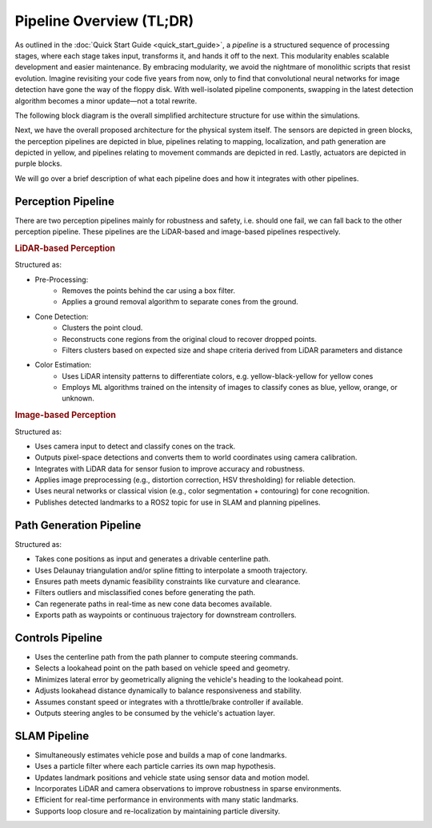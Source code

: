 Pipeline Overview (TL;DR)
=========================

As outlined in the :doc:`Quick Start Guide <quick_start_guide>`, a *pipeline* is a structured sequence of processing stages, where each stage takes input, transforms it, and hands it off to the next. This modularity enables scalable development and easier maintenance. By embracing modularity, we avoid the nightmare of monolithic scripts that resist evolution. Imagine revisiting your code five years from now, only to find that convolutional neural networks for image detection have gone the way of the floppy disk. With well-isolated pipeline components, swapping in the latest detection algorithm becomes a minor update—not a total rewrite.

The following block diagram is the overall simplified architecture structure for use within the simulations.

.. image:: _static/sim_arch.png
   :width: 100%

Next, we have the overall proposed architecture for the physical system itself. The sensors are depicted in green blocks, the perception pipelines are depicted in blue, pipelines relating to mapping, localization, and path generation are depicted in yellow, and pipelines relating to movement commands are depicted in red. Lastly, actuators are depicted in purple blocks.

.. image:: _static/sim_arch2.png
    :width: 100%

We will go over a brief description of what each pipeline does and how it integrates with other pipelines.

Perception Pipeline
-------------------

There are two perception pipelines mainly for robustness and safety, i.e. should one fail, we can fall back to the other perception pipeline. These pipelines are the LiDAR-based and image-based pipelines respectively.

.. rubric:: LiDAR-based Perception

Structured as:

- Pre-Processing:
    - Removes the points behind the car using a box filter.
    - Applies a ground removal algorithm to separate cones from the ground.

- Cone Detection:
    - Clusters the point cloud.
    - Reconstructs cone regions from the original cloud to recover dropped points.
    - Filters clusters based on expected size and shape criteria derived from LiDAR parameters and distance

- Color Estimation:
    - Uses LiDAR intensity patterns to differentiate colors, e.g. yellow-black-yellow for yellow cones
    - Employs ML algorithms trained on the intensity of images to classify cones as blue, yellow, orange, or unknown.

.. rubric:: Image-based Perception

Structured as:

- Uses camera input to detect and classify cones on the track.
- Outputs pixel-space detections and converts them to world coordinates using camera calibration.
- Integrates with LiDAR data for sensor fusion to improve accuracy and robustness.
- Applies image preprocessing (e.g., distortion correction, HSV thresholding) for reliable detection.
- Uses neural networks or classical vision (e.g., color segmentation + contouring) for cone recognition.
- Publishes detected landmarks to a ROS2 topic for use in SLAM and planning pipelines.



Path Generation Pipeline
-------------------------
Structured as:

- Takes cone positions as input and generates a drivable centerline path.
- Uses Delaunay triangulation and/or spline fitting to interpolate a smooth trajectory.
- Ensures path meets dynamic feasibility constraints like curvature and clearance.
- Filters outliers and misclassified cones before generating the path.
- Can regenerate paths in real-time as new cone data becomes available.
- Exports path as waypoints or continuous trajectory for downstream controllers.


Controls Pipeline
-----------------

- Uses the centerline path from the path planner to compute steering commands.
- Selects a lookahead point on the path based on vehicle speed and geometry.
- Minimizes lateral error by geometrically aligning the vehicle's heading to the lookahead point.
- Adjusts lookahead distance dynamically to balance responsiveness and stability.
- Assumes constant speed or integrates with a throttle/brake controller if available.
- Outputs steering angles to be consumed by the vehicle's actuation layer.


SLAM Pipeline
-------------

- Simultaneously estimates vehicle pose and builds a map of cone landmarks.
- Uses a particle filter where each particle carries its own map hypothesis.
- Updates landmark positions and vehicle state using sensor data and motion model.
- Incorporates LiDAR and camera observations to improve robustness in sparse environments.
- Efficient for real-time performance in environments with many static landmarks.
- Supports loop closure and re-localization by maintaining particle diversity.
